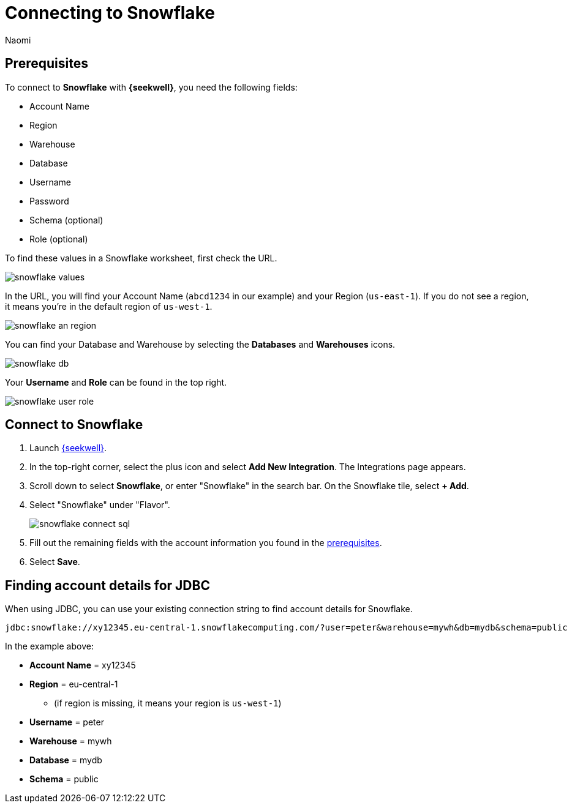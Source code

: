 = Connecting to Snowflake
:last_updated: 8/23/22
:author: Naomi
:linkattrs:
:experimental:
:page-layout: default-seekwell
:description: Connect to Snowflake from SeekWell.

// Getting started

[#prerequisites]
== Prerequisites

To connect to *Snowflake* with *{seekwell}*, you need the following fields:

* Account Name
* Region
* Warehouse
* Database
* Username
* Password
* Schema (optional)
* Role (optional)


To find these values in a Snowflake worksheet, first check the URL.

image:snowflake-values.png[]

In the URL, you will find your Account Name (`abcd1234` in our example) and your Region (`us-east-1`). If you do not see a region, it means you're in the default region of `us-west-1`.

image:snowflake-an-region.png[]

You can find your Database and Warehouse by selecting the *Databases* and *Warehouses* icons.

image:snowflake-db.png[]

Your *Username* and *Role* can be found in the top right.

image:snowflake-user-role.png[]

== Connect to Snowflake

. Launch link:https://app.seekwell.io/[{seekwell},window=_blank].

. In the top-right corner, select the plus icon and select *Add New Integration*. The Integrations page appears.

. Scroll down to select *Snowflake*, or enter "Snowflake" in the search bar. On the Snowflake tile, select *+ Add*.

. Select "Snowflake" under "Flavor".
+
image:snowflake-connect-sql.png[]

. Fill out the remaining fields with the account information you found in the <<prerequisites,prerequisites>>.

. Select *Save*.

== Finding account details for JDBC


When using JDBC, you can use your existing connection string to find account details for Snowflake.


[source]
----
jdbc:snowflake://xy12345.eu-central-1.snowflakecomputing.com/?user=peter&warehouse=mywh&db=mydb&schema=public
----

In the example above:

* *Account Name* = xy12345
* *Region* = eu-central-1
** (if region is missing, it means your region is `us-west-1`)
* *Username* = peter
* *Warehouse* = mywh
* *Database* = mydb
* *Schema* = public
